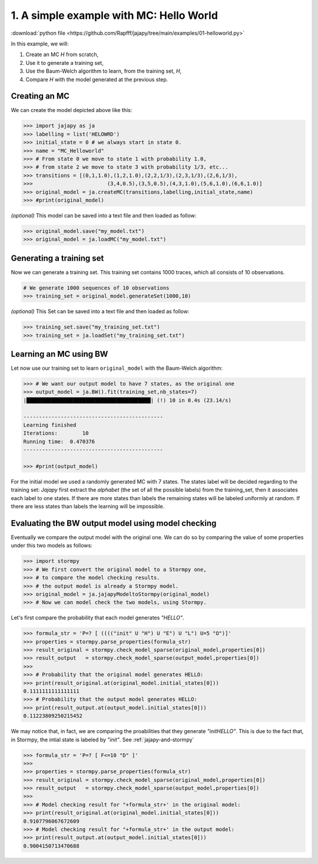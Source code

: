 .. _example-helloworld :

1. A simple example with MC: Hello World
=========================================

:download:`python file <https://github.com/Rapfff/jajapy/tree/main/examples/01-helloworld.py>`

In this example, we will:

1. Create an MC *H* from scratch,
2. Use it to generate a training set,
3. Use the Baum-Welch algorithm to learn, from the training set, *H*,
4. Compare *H* with the model generated at the previous step.

Creating an MC
^^^^^^^^^^^^^^

.. image:: ../pictures/example_helloworld.png
	:width: 60%
	:align: center

.. _create-hmm-example:

We can create the model depicted above like this:

.. code-block:: python

	>>> import jajapy as ja
	>>> labelling = list('HELOWRD')
	>>> initial_state = 0 # we always start in state 0.
	>>> name = "MC_Helloworld"
	>>> # From state 0 we move to state 1 with probability 1.0,
	>>> # from state 2 we move to state 3 with probability 1/3, etc...
	>>> transitions = [(0,1,1.0),(1,2,1.0),(2,2,1/3),(2,3,1/3),(2,6,1/3),
	>>> 			   (3,4,0.5),(3,5,0.5),(4,3,1.0),(5,6,1.0),(6,6,1.0)]
	>>> original_model = ja.createMC(transitions,labelling,initial_state,name)
	>>> #print(original_model)

*(optional)* This model can be saved into a text file and then loaded as follow:

.. code-block:: python

	>>> original_model.save("my_model.txt")
	>>> original_model = ja.loadMC("my_model.txt")


Generating a training set
^^^^^^^^^^^^^^^^^^^^^^^^^
Now we can generate a training set. This training set contains 1000 traces, which all consists of 10 observations.

.. code-block:: python

	# We generate 1000 sequences of 10 observations
	>>> training_set = original_model.generateSet(1000,10)

*(optional)* This Set can be saved into a text file and then loaded as follow:

.. code-block:: python

	>>> training_set.save("my_training_set.txt")
	>>> training_set = ja.loadSet("my_training_set.txt")


Learning an MC using BW
^^^^^^^^^^^^^^^^^^^^^^^
Let now use our training set to learn ``original_model`` with the Baum-Welch algorithm:

.. code-block:: python

	>>> # We want our output model to have 7 states, as the original one
	>>> output_model = ja.BW().fit(training_set,nb_states=7)
	|████████████████████████████████████████| (!) 10 in 0.4s (23.14/s) 

	---------------------------------------------
	Learning finished
	Iterations:	   10
	Running time:  0.470376
	---------------------------------------------

	>>> #print(output_model)

For the initial model we used a randomly generated MC with 7 states.
The states label will be decided regarding to the training set:
*Jajapy* first extract the *alphabet* (the set of all the possible labels) from the training_set,
then it associates each label to one states. If there are more states than labels the remaining
states will be labeled uniformly at random. If there are less states than labels the learning will
be impossible.

Evaluating the BW output model using model checking
^^^^^^^^^^^^^^^^^^^^^^^^^^^^^^^^^^^^^^^^^^^^^^^^^^^
Eventually we compare the output model with the original one.
We can do so by comparing the value of some properties under this two models as follows:

.. code-block:: python

	>>> import stormpy
	>>> # We first convert the original model to a Stormpy one,
	>>> # to compare the model checking results.
	>>> # the output model is already a Stormpy model.
	>>> original_model = ja.jajapyModeltoStormpy(original_model)
	>>> # Now we can model check the two models, using Stormpy.

Let's first compare the probability that each model generates *"HELLO"*.

.. code-block:: python

	>>> formula_str = 'P=? [ (((("init" U "H") U "E") U "L") U=5 "O")]'
	>>> properties = stormpy.parse_properties(formula_str)
	>>> result_original = stormpy.check_model_sparse(original_model,properties[0])
	>>> result_output   = stormpy.check_model_sparse(output_model,properties[0])
	>>> 
	>>> # Probability that the original model generates HELLO:
	>>> print(result_original.at(original_model.initial_states[0]))
	0.1111111111111111
	>>> # Probability that the output model generates HELLO:
	>>> print(result_output.at(output_model.initial_states[0]))
	0.11223809250215452

We may notice that, in fact, we are comparing the proabilities that they generate *"initHELLO"*.
This is due to the fact that, in Stormpy, the intial state is labeled by *"init"*. See :ref:`jajapy-and-stormpy`

.. code-block:: python

	>>> formula_str = 'P=? [ F<=10 "D" ]'
	>>> 
	>>> properties = stormpy.parse_properties(formula_str)
	>>> result_original = stormpy.check_model_sparse(original_model,properties[0])
	>>> result_output   = stormpy.check_model_sparse(output_model,properties[0])
	>>> 
	>>> # Model checking result for "+formula_str+' in the original model:
	>>> print(result_original.at(original_model.initial_states[0]))
	0.9107796067672609
	>>> # Model checking result for "+formula_str+' in the output model:
	>>> print(result_output.at(output_model.initial_states[0]))
	0.9004150713470688

